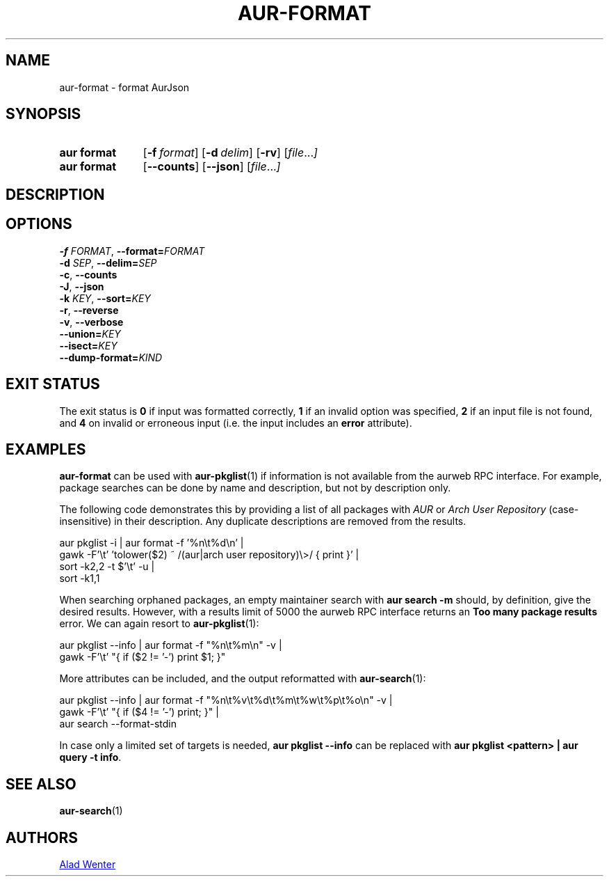 .TH AUR\-FORMAT 1 2022-06-27 AURUTILS
.SH NAME
aur\-format \- format AurJson
.
.SH SYNOPSIS
.SY "aur format"
.OP \-f format
.OP \-d delim
.OP \-rv
.RI [ file ... ]
.SY "aur format"
.OP \-\-counts
.OP \-\-json
.RI [ file ... ]
.YS
.
.SH DESCRIPTION
.
.SH OPTIONS
.TP
.BI \-f " FORMAT" "\fR,\fP \-\-format=" FORMAT
.
.TP
.BI \-d " SEP" "\fR,\fP \-\-delim=" SEP
.
.TP
.BR \-c ", " \-\-counts
.
.TP
.BR \-J ", " \-\-json
.
.TP
.BI \-k " KEY" "\fR,\fP \-\-sort=" KEY
.
.TP
.BR \-r ", " \-\-reverse
.
.TP
.BR \-v ", " \-\-verbose
.
.TP
.BI \-\-union= KEY
.
.TP
.BI \-\-isect= KEY
.
.TP
.BI \-\-dump\-format= KIND
.
.SH EXIT STATUS
The exit status is
.B 0
if input was formatted correctly,
.B 1
if an invalid option was specified,
.B 2
if an input file is not found, and
.B 4
on invalid or erroneous input (i.e. the input includes an
.B error
attribute).
.
.SH EXAMPLES
.B aur\-format
can be used with
.BR aur\-pkglist (1)
if information is not available from the aurweb RPC interface. For
example, package searches can be done by name and description, but not
by description only.
.PP
The following code demonstrates this by providing a list of all packages with
.I AUR
or
.I Arch User Repository
(case-insensitive) in their description. Any duplicate descriptions are
removed from the results.
.PP
.EX
    aur pkglist \-i | aur format \-f '%n\\t%d\\n' |
        gawk \-F'\\t' 'tolower($2) ~ /(aur|arch user repository)\\>/ { print }' |
        sort \-k2,2 -t $'\\t' \-u |
        sort \-k1,1
.EE
.PP
When searching orphaned packages, an empty maintainer search with
.B aur search \-m ""
should, by definition, give the desired results. However, with a results
limit of 5000 the aurweb RPC interface returns an
.B Too many package results
error. We can again resort to
.BR aur\-pkglist (1):
.PP
.EX
    aur pkglist \-\-info | aur format \-f "%n\\t%m\\n" \-v |
        gawk \-F'\\t' "{ if ($2 != '-') print $1; }"
.EE
.PP
More attributes can be included, and the output reformatted with
.BR aur\-search (1):
.PP
.EX
    aur pkglist \-\-info | aur format \-f "%n\\t%v\\t%d\\t%m\\t%w\\t%p\\t%o\\n" \-v |
        gawk \-F'\\t' "{ if ($4 != '-') print; }" |
        aur search --format-stdin
.EE
.PP
In case only a limited set of targets is needed,
.B aur pkglist \-\-info
can be replaced with
.BR "aur pkglist <pattern> | aur query \-t info" .
.
.SH SEE ALSO
.BR aur\-search (1)
.
.SH AUTHORS
.MT https://github.com/AladW
Alad Wenter
.ME
.
.\" vim: set textwidth=72:
